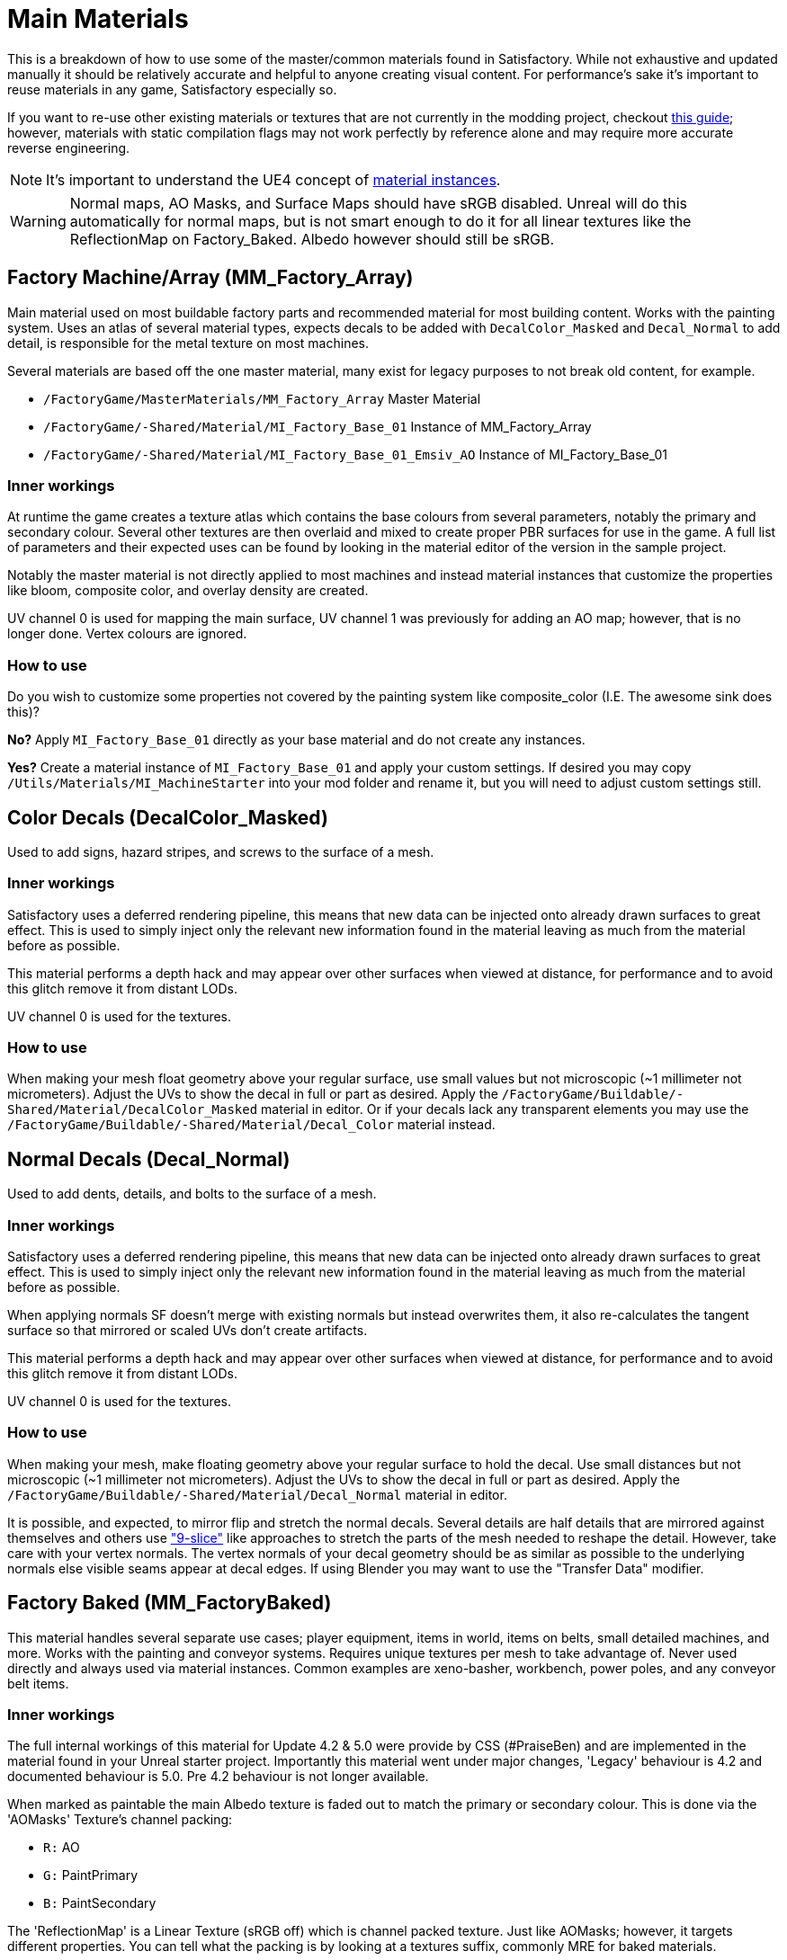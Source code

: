 = Main Materials

This is a breakdown of how to use some of the master/common materials found in Satisfactory. While not exhaustive and updated manually it should be relatively accurate and helpful to anyone creating visual content. For performance's sake it's important to reuse materials in any game, Satisfactory especially so.

If you want to re-use other existing materials or textures that are not currently in the modding project, checkout xref::/Development/ReuseGameFiles.adoc[this guide]; however, materials with static compilation flags may not work perfectly by reference alone and may require more accurate reverse engineering.

[NOTE]
====
It's important to understand the UE4 concept of https://docs.unrealengine.com/en-US/Engine/Rendering/Materials/MaterialInstances/index.html[material instances].
====

[WARNING]
====
Normal maps, AO Masks, and Surface Maps should have sRGB disabled. Unreal will do this automatically for normal maps, but is not smart enough to do it for all linear textures like the ReflectionMap on Factory_Baked. Albedo however should still be sRGB.
====

== Factory Machine/Array (MM_Factory_Array)
Main material used on most buildable factory parts and recommended material for most building content. Works with the painting system. Uses an atlas of several material types, expects decals to be added with `DecalColor_Masked` and `Decal_Normal` to add detail, is responsible for the metal texture on most machines.

Several materials are based off the one master material, many exist for legacy purposes to not break old content, for example.

- `/FactoryGame/MasterMaterials/MM_Factory_Array` Master Material
- `/FactoryGame/-Shared/Material/MI_Factory_Base_01` Instance of MM_Factory_Array
- `/FactoryGame/-Shared/Material/MI_Factory_Base_01_Emsiv_AO` Instance of MI_Factory_Base_01

=== Inner workings
At runtime the game creates a texture atlas which contains the base colours from several parameters, notably the primary and secondary colour. Several other textures are then overlaid and mixed to create proper PBR surfaces for use in the game. A full list of parameters and their expected uses can be found by looking in the material editor of the version in the sample project.

Notably the master material is not directly applied to most machines and instead material instances that customize the properties like bloom, composite color, and overlay density are created.

UV channel 0 is used for mapping the main surface, UV channel 1 was previously for adding an AO map; however, that is no longer done. Vertex colours are ignored.

=== How to use
Do you wish to customize some properties not covered by the painting system like composite_color (I.E. The awesome sink does this)?

*No?* Apply `MI_Factory_Base_01` directly as your base material and do not create any instances.

*Yes?* Create a material instance of `MI_Factory_Base_01` and apply your custom settings. If desired you may copy `/Utils/Materials/MI_MachineStarter` into your mod folder and rename it, but you will need to adjust custom settings still.


== Color Decals (DecalColor_Masked)
Used to add signs, hazard stripes, and screws to the surface of a mesh.

=== Inner workings
Satisfactory uses a deferred rendering pipeline, this means that new data can be injected onto already drawn surfaces to great effect. This is used to simply inject only the relevant new information found in the material leaving as much from the material before as possible.

This material performs a depth hack and may appear over other surfaces when viewed at distance, for performance and to avoid this glitch remove it from distant LODs.

UV channel 0 is used for the textures.

=== How to use
When making your mesh float geometry above your regular surface, use small values but not microscopic (~1 millimeter not micrometers). Adjust the UVs to show the decal in full or part as desired. Apply the `/FactoryGame/Buildable/-Shared/Material/DecalColor_Masked` material in editor. Or if your decals lack any transparent elements you may use the `/FactoryGame/Buildable/-Shared/Material/Decal_Color` material instead.


== Normal Decals (Decal_Normal)
Used to add dents, details, and bolts to the surface of a mesh.

=== Inner workings
Satisfactory uses a deferred rendering pipeline, this means that new data can be injected onto already drawn surfaces to great effect. This is used to simply inject only the relevant new information found in the material leaving as much from the material before as possible.

When applying normals SF doesn't merge with existing normals but instead overwrites them, it also re-calculates the tangent surface so that mirrored or scaled UVs don't create artifacts.

This material performs a depth hack and may appear over other surfaces when viewed at distance, for performance and to avoid this glitch remove it from distant LODs.

UV channel 0 is used for the textures.

=== How to use
When making your mesh, make floating geometry above your regular surface to hold the decal. Use small distances but not microscopic (~1 millimeter not micrometers). Adjust the UVs to show the decal in full or part as desired. Apply the `/FactoryGame/Buildable/-Shared/Material/Decal_Normal` material in editor.

It is possible, and expected, to mirror flip and stretch the normal decals. Several details are half details that are mirrored against themselves and others use https://en.wikipedia.org/wiki/9-slice_scaling["9-slice"] like approaches to stretch the parts of the mesh needed to reshape the detail. However, take care with your vertex normals. The vertex normals of your decal geometry should be as similar as possible to the underlying normals else visible seams appear at decal edges. If using Blender you may want to use the "Transfer Data" modifier.


== Factory Baked (MM_FactoryBaked)
This material handles several separate use cases; player equipment, items in world, items on belts, small detailed machines, and more. Works with the painting and conveyor systems. Requires unique textures per mesh to take advantage of. Never used directly and always used via material instances. Common examples are xeno-basher, workbench, power poles, and any conveyor belt items.

=== Inner workings
The full internal workings of this material for Update 4.2 & 5.0 were provide by CSS (#PraiseBen) and are implemented in the material found in your Unreal starter project. Importantly this material went under major changes, 'Legacy' behaviour is 4.2 and documented behaviour is 5.0. Pre 4.2 behaviour is not longer available.

When marked as paintable the main Albedo texture is faded out to match the primary or secondary colour. This is done via the 'AOMasks' Texture's channel packing:

- `R:` AO
- `G:` PaintPrimary
- `B:` PaintSecondary

The 'ReflectionMap' is a Linear Texture (sRGB off) which is channel packed texture. Just like AOMasks; however, it targets different properties. You can tell what the packing is by looking at a textures suffix, commonly MRE for baked materials.

- `R:` Metalness
- `G:` Roughness
- `B:` Emission Mask

For full information on how to setup the material to perform as a Conveyor Item, please reference the
xref::/Development/Satisfactory/ConveyorRendering.adoc[Conveyor Rendering] page.

UV channel 0 is used for all textures.

=== How to use
Setup a PBR painting workflow like Substance or Quixel and then configure its outputs to match what is listed in the Inner workings. Once your output textures are made, import them into your mod.

Next step is to create a material instance of `MM_Factory_Baked` and configure it according to your intended use.
Located in the `/Utils/Materials/` folder you will find several start materials you can copy into your mod and reconfigure at will:

- `MI_BakedMachineStarter:` Common setup for factory machines like workbenches and power poles.

== Factory Glass (MM_FactoryGlass)
Pair of glass materials to be swapped between at distance.

=== Inner workings
Classic transparent tint-able glass with scalable repeating dirt that fades to opaque with distance.
On the LOD shader the m and s properties are for metalness and smoothness respectively.
On the main shader adjust the fade falloff and distance fade property to help control the opacity.
The normal and refraction textures are hard coded and not parameters that can be adjusted.

=== How to use
Apply a material instance of MM_FactoryGlass to LOD0. Add LODs to your model and tweak the model LOD timing and the materials fading to match up. On the new LOD model when, everything is opaque, switch to a material instance of MM_FactoryGlass_LOD. Keep the settings as identical as you can in both to reduce popping.

The wavy textures may seem overly harsh with the default settings on a new material instance. `/Utils/Materials/` has two material instances you can copy with more common parameters compared to the other in-game glass. `MI_StarterGlass` for the transparent version and `MI_StarterGlass_LOD` for the distant LOD version.


== Fog Plane (InputFog)
Used to fade objects to black as they enter belt connectors or other parts of a factory machine.

=== Inner workings
Simple Unreal Depth fog

=== How to use
Apply the material `/FactoryGame/Buildable/-Shared/Material/InputFog` to a mesh where you want the fading to start. It will take a short distance to fade 100% so the mesh surface should be away from the actual vanishing point.

The material can be applied directly to your static mesh, a custom static mesh, or the `InputFogPlane` mesh of which several instances are then placed in your blueprint. Post Update 4 it is recommended to use Fog Plane instances.

